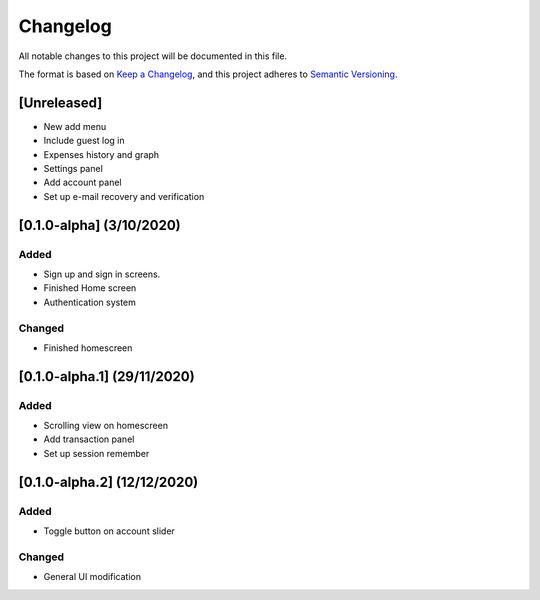 #########
Changelog
#########

All notable changes to this project will be documented in this file.

The format is based on `Keep a Changelog <https://keepachangelog.com/en/1.0.0/>`_,
and this project adheres to `Semantic Versioning <https://semver.org/spec/v2.0.0.html>`_.

[Unreleased]
============

* New add menu
* Include guest log in
* Expenses history and graph
* Settings panel
* Add account panel
* Set up e-mail recovery and verification

[0.1.0-alpha] (3/10/2020)
=========================

Added
-----

* Sign up and sign in screens.
* Finished Home screen
* Authentication system

Changed
-------
* Finished homescreen

[0.1.0-alpha.1] (29/11/2020)
============================

Added
-----

* Scrolling view on homescreen
* Add transaction panel
* Set up session remember

[0.1.0-alpha.2] (12/12/2020)
============================

Added
-----

* Toggle button on account slider

Changed
-------

* General UI modification